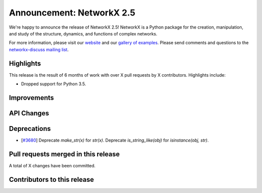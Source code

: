 Announcement: NetworkX 2.5
==========================

We're happy to announce the release of NetworkX 2.5!
NetworkX is a Python package for the creation, manipulation, and study of the
structure, dynamics, and functions of complex networks.

For more information, please visit our `website <http://networkx.github.io/>`_
and our `gallery of examples
<https://networkx.github.io/documentation/latest/auto_examples/index.html>`_.
Please send comments and questions to the `networkx-discuss mailing list
<http://groups.google.com/group/networkx-discuss>`_.

Highlights
----------

This release is the result of 6 months of work with over X pull requests by
X contributors. Highlights include:

- Dropped support for Python 3.5.

Improvements
------------


API Changes
-----------


Deprecations
------------

- [`#3680 <https://github.com/networkx/networkx/pull/3680>`_]
  Deprecate `make_str(x)` for `str(x)`.
  Deprecate `is_string_like(obj)` for `isinstance(obj, str)`.

Pull requests merged in this release
------------------------------------


A total of X changes have been committed.


Contributors to this release
----------------------------

